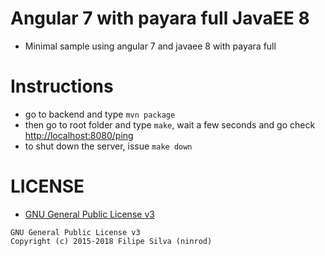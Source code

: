 * Angular 7 with payara full JavaEE 8

[[https://www.gnu.org/licenses/gpl-3.0.en.html][https://img.shields.io/badge/license-GPLv3-blue.svg]]

- Minimal sample using angular 7 and javaee 8 with payara full

* Instructions

- go to backend and type =mvn package=
- then go to root folder and type =make=, wait a few seconds and go check http://localhost:8080/ping
- to shut down the server, issue =make down=

* LICENSE
- [[https://www.gnu.org/licenses/gpl-3.0.en.html][GNU General Public License v3]]
#+BEGIN_SRC text
GNU General Public License v3
Copyright (c) 2015-2018 Filipe Silva (ninrod)
#+END_SRC
